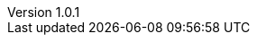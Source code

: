 :author: Antonio Musarra
:revnumber: 1.0.1
:revdate: Luglio 11, 2024
:email: antonio.musarra@gmail.com
:description: Le Smart Card fanno parte ormai da tempo del nostro \
quotidiano: dalla SIM (Subscriber Identity Module) del cellulare, alla \
carta di credito, come sistema di fidelizzazione, per accedere ai locali \
e come mezzo per fruire dei servizi della pubblica amministrazione. \
Integrare sistemi di autenticazione basati su Smart Card nei propri \
sistemi e applicazioni, credo che possa essere un’attività molto \
interessante per chi programma e l’aspetto a mio avviso più coinvolgente \
è la vicinanza con quelli che amo definire bonariaménte “pezzi di ferro”.

:keywords: smartcard, raspberry, mifare, python
:encoding: utf-8
:lang: it
:toc: left
:hardbreaks-option:
:sectnums:
:sectnumlevels: 3
:!figure-caption:
:!chapter-signifier:
:imagesdir: ../images
:source-highlighter: rouge
:sectanchors: true
